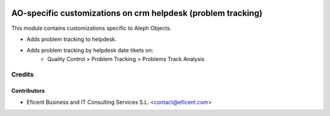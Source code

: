 .. image:: https://img.shields.io/badge/license-AGPLv3-blue.svg
   :target: https://www.gnu.org/licenses/agpl.html
   :alt: License: AGPL-3

=============================================================
AO-specific customizations on crm helpdesk (problem tracking)
=============================================================

This module contains customizations specific to Aleph Objects.

* Adds problem tracking to helpdesk.
* Adds problem tracking by helpdesk date tikets on:
    * Quality Control > Problem Tracking > Problems Track Analysis

Credits
=======

Contributors
------------

* Eficent Business and IT Consulting Services S.L. <contact@eficent.com>
